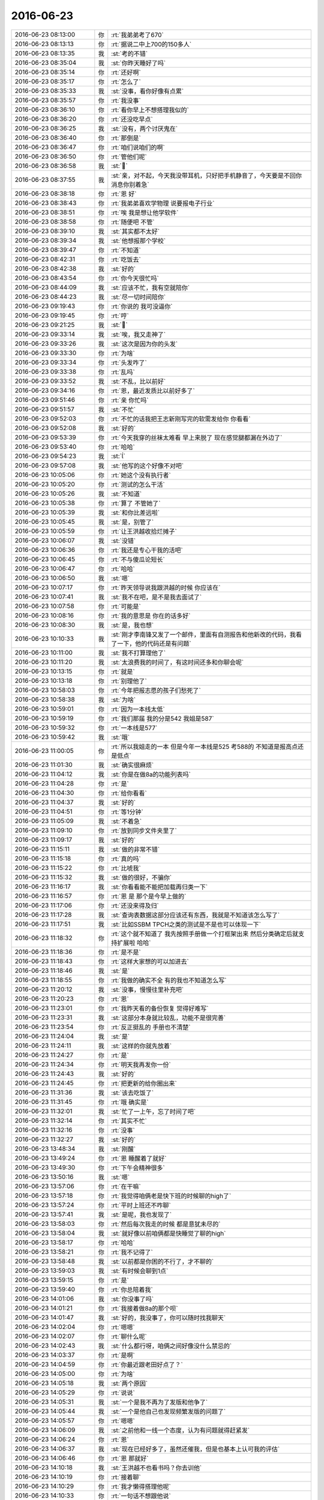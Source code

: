 2016-06-23
-------------

.. list-table::
   :widths: 25, 1, 60

   * - 2016-06-23 08:13:00
     - 你
     - :rt:`我弟弟考了670`
   * - 2016-06-23 08:13:13
     - 你
     - :rt:`据说二中上700的150多人`
   * - 2016-06-23 08:13:35
     - 我
     - :st:`考的不错`
   * - 2016-06-23 08:35:04
     - 我
     - :st:`你昨天睡好了吗`
   * - 2016-06-23 08:35:14
     - 你
     - :rt:`还好啊`
   * - 2016-06-23 08:35:17
     - 你
     - :rt:`怎么了`
   * - 2016-06-23 08:35:33
     - 我
     - :st:`没事，看你好像有点累`
   * - 2016-06-23 08:35:57
     - 你
     - :rt:`我没事`
   * - 2016-06-23 08:36:10
     - 你
     - :rt:`看你早上不想搭理我似的`
   * - 2016-06-23 08:36:20
     - 你
     - :rt:`还没吃早点`
   * - 2016-06-23 08:36:25
     - 我
     - :st:`没有，两个讨厌鬼在`
   * - 2016-06-23 08:36:40
     - 你
     - :rt:`那倒是`
   * - 2016-06-23 08:36:47
     - 你
     - :rt:`咱们说咱们的啊`
   * - 2016-06-23 08:36:50
     - 你
     - :rt:`管他们呢`
   * - 2016-06-23 08:36:58
     - 我
     - :st:``
   * - 2016-06-23 08:37:55
     - 我
     - :st:`亲，对不起，今天我没带耳机，只好把手机静音了，今天要是不回你消息你别着急`
   * - 2016-06-23 08:38:18
     - 你
     - :rt:`恩 好`
   * - 2016-06-23 08:38:43
     - 你
     - :rt:`我弟弟喜欢学物理 说要报电子行业`
   * - 2016-06-23 08:38:51
     - 你
     - :rt:`唉 我是想让他学软件`
   * - 2016-06-23 08:38:58
     - 你
     - :rt:`随便吧 不管`
   * - 2016-06-23 08:39:10
     - 我
     - :st:`其实都不太好`
   * - 2016-06-23 08:39:34
     - 我
     - :st:`他想报那个学校`
   * - 2016-06-23 08:39:47
     - 你
     - :rt:`不知道`
   * - 2016-06-23 08:42:31
     - 你
     - :rt:`吃饭去`
   * - 2016-06-23 08:42:38
     - 我
     - :st:`好的`
   * - 2016-06-23 08:43:54
     - 你
     - :rt:`你今天很忙吗`
   * - 2016-06-23 08:44:09
     - 我
     - :st:`应该不忙，我有空就陪你`
   * - 2016-06-23 08:44:23
     - 我
     - :st:`尽一切时间陪你`
   * - 2016-06-23 09:19:43
     - 你
     - :rt:`你说的 我可没逼你`
   * - 2016-06-23 09:19:45
     - 你
     - :rt:`哼`
   * - 2016-06-23 09:21:25
     - 我
     - :st:``
   * - 2016-06-23 09:33:14
     - 我
     - :st:`唉，我又走神了`
   * - 2016-06-23 09:33:26
     - 我
     - :st:`这次是因为你的头发`
   * - 2016-06-23 09:33:30
     - 你
     - :rt:`为啥`
   * - 2016-06-23 09:33:34
     - 你
     - :rt:`头发咋了`
   * - 2016-06-23 09:33:38
     - 你
     - :rt:`乱吗`
   * - 2016-06-23 09:33:52
     - 我
     - :st:`不乱，比以前好`
   * - 2016-06-23 09:34:16
     - 你
     - :rt:`恩，最近发质比以前好多了`
   * - 2016-06-23 09:51:46
     - 你
     - :rt:`亲 你忙吗`
   * - 2016-06-23 09:51:57
     - 我
     - :st:`不忙`
   * - 2016-06-23 09:52:03
     - 你
     - :rt:`不忙的话我把王志新刚写完的软需发给你 你看看`
   * - 2016-06-23 09:52:08
     - 我
     - :st:`好的`
   * - 2016-06-23 09:53:39
     - 你
     - :rt:`今天我穿的丝袜太难看 早上来脱了 现在感觉腿都漏在外边了`
   * - 2016-06-23 09:53:40
     - 你
     - :rt:`哈哈`
   * - 2016-06-23 09:54:23
     - 我
     - :st:``
   * - 2016-06-23 09:57:08
     - 我
     - :st:`他写的这个好像不对吧`
   * - 2016-06-23 10:05:06
     - 你
     - :rt:`她这个没有执行者`
   * - 2016-06-23 10:05:20
     - 你
     - :rt:`测试的怎么干活`
   * - 2016-06-23 10:05:26
     - 我
     - :st:`不知道`
   * - 2016-06-23 10:05:38
     - 你
     - :rt:`算了 不管她了`
   * - 2016-06-23 10:05:39
     - 我
     - :st:`和你比差远啦`
   * - 2016-06-23 10:05:45
     - 我
     - :st:`是，别管了`
   * - 2016-06-23 10:05:59
     - 你
     - :rt:`让王洪越收拾烂摊子`
   * - 2016-06-23 10:06:07
     - 我
     - :st:`没错`
   * - 2016-06-23 10:06:36
     - 你
     - :rt:`我还是专心干我的活吧`
   * - 2016-06-23 10:06:45
     - 你
     - :rt:`不与傻瓜论短长`
   * - 2016-06-23 10:06:47
     - 你
     - :rt:`哈哈`
   * - 2016-06-23 10:06:50
     - 我
     - :st:`嗯`
   * - 2016-06-23 10:07:17
     - 你
     - :rt:`昨天领导说我跟洪越的时候 你应该在`
   * - 2016-06-23 10:07:41
     - 我
     - :st:`我不在吧，是不是我去面试了`
   * - 2016-06-23 10:07:58
     - 你
     - :rt:`可能是`
   * - 2016-06-23 10:08:16
     - 你
     - :rt:`我的意思是 你在的话多好`
   * - 2016-06-23 10:08:30
     - 我
     - :st:`是，我也想`
   * - 2016-06-23 10:10:33
     - 我
     - :st:`刚才李南锋又发了一个邮件，里面有自测报告和他新改的代码，我看了一下，他的代码还是有问题`
   * - 2016-06-23 10:11:00
     - 我
     - :st:`我不打算理他了`
   * - 2016-06-23 10:11:20
     - 我
     - :st:`太浪费我的时间了，有这时间还多和你聊会呢`
   * - 2016-06-23 10:13:15
     - 你
     - :rt:`就是`
   * - 2016-06-23 10:13:18
     - 你
     - :rt:`别理他了`
   * - 2016-06-23 10:58:03
     - 你
     - :rt:`今年把报志愿的孩子们愁死了`
   * - 2016-06-23 10:58:38
     - 我
     - :st:`为啥`
   * - 2016-06-23 10:59:01
     - 你
     - :rt:`因为一本线太低`
   * - 2016-06-23 10:59:19
     - 你
     - :rt:`我们那届 我的分是542  我姐是587`
   * - 2016-06-23 10:59:32
     - 你
     - :rt:`一本线是577`
   * - 2016-06-23 10:59:42
     - 我
     - :st:`哦`
   * - 2016-06-23 11:00:05
     - 你
     - :rt:`所以我姐走的一本 但是今年一本线是525 考588的 不知道是报高点还是低点`
   * - 2016-06-23 11:01:30
     - 我
     - :st:`确实很麻烦`
   * - 2016-06-23 11:04:12
     - 我
     - :st:`你是在做8a的功能列表吗`
   * - 2016-06-23 11:04:28
     - 你
     - :rt:`是`
   * - 2016-06-23 11:04:30
     - 你
     - :rt:`给你看看`
   * - 2016-06-23 11:04:37
     - 我
     - :st:`好的`
   * - 2016-06-23 11:04:51
     - 你
     - :rt:`等1分钟`
   * - 2016-06-23 11:05:09
     - 我
     - :st:`不着急`
   * - 2016-06-23 11:09:10
     - 你
     - :rt:`放到同步文件夹里了`
   * - 2016-06-23 11:09:17
     - 我
     - :st:`好的`
   * - 2016-06-23 11:15:11
     - 我
     - :st:`做的非常不错`
   * - 2016-06-23 11:15:18
     - 你
     - :rt:`真的吗`
   * - 2016-06-23 11:15:22
     - 你
     - :rt:`比唬我`
   * - 2016-06-23 11:15:32
     - 我
     - :st:`做的很好，不骗你`
   * - 2016-06-23 11:16:17
     - 我
     - :st:`你看看能不能把加载再归类一下`
   * - 2016-06-23 11:16:57
     - 你
     - :rt:`恩 是 那个是今早上做的`
   * - 2016-06-23 11:17:06
     - 你
     - :rt:`还没来得及归`
   * - 2016-06-23 11:17:28
     - 我
     - :st:`查询表数据这部分应该还有东西，我就是不知道该怎么写了`
   * - 2016-06-23 11:17:51
     - 我
     - :st:`比如SSBM TPCH之类的测试是不是也可以体现一下`
   * - 2016-06-23 11:18:32
     - 你
     - :rt:`这个就不知道了 我先按照手册做一个打框架出来 然后分类确定后就支持扩展啦 哈哈`
   * - 2016-06-23 11:18:36
     - 你
     - :rt:`是不是`
   * - 2016-06-23 11:18:43
     - 你
     - :rt:`这样大家想的可以加进去`
   * - 2016-06-23 11:18:46
     - 我
     - :st:`是`
   * - 2016-06-23 11:18:55
     - 你
     - :rt:`我做的确实不全 有的我也不知道怎么写`
   * - 2016-06-23 11:20:12
     - 我
     - :st:`没事，慢慢往里补充吧`
   * - 2016-06-23 11:20:23
     - 你
     - :rt:`恩`
   * - 2016-06-23 11:23:01
     - 你
     - :rt:`我昨天看的备份恢复 觉得好难写`
   * - 2016-06-23 11:23:31
     - 我
     - :st:`这部分本身就比较乱，功能不是很完善`
   * - 2016-06-23 11:23:54
     - 你
     - :rt:`反正挺乱的 手册也不清楚`
   * - 2016-06-23 11:24:04
     - 我
     - :st:`是`
   * - 2016-06-23 11:24:11
     - 我
     - :st:`这样的你就先放着`
   * - 2016-06-23 11:24:27
     - 你
     - :rt:`是`
   * - 2016-06-23 11:24:34
     - 你
     - :rt:`明天我再发你一份`
   * - 2016-06-23 11:24:43
     - 我
     - :st:`好的`
   * - 2016-06-23 11:24:45
     - 你
     - :rt:`把更新的给你圈出来`
   * - 2016-06-23 11:31:36
     - 我
     - :st:`该去吃饭了`
   * - 2016-06-23 11:31:45
     - 你
     - :rt:`哦 确实是`
   * - 2016-06-23 11:32:01
     - 我
     - :st:`忙了一上午，忘了时间了吧`
   * - 2016-06-23 11:32:14
     - 你
     - :rt:`其实不忙`
   * - 2016-06-23 11:32:16
     - 你
     - :rt:`没事`
   * - 2016-06-23 11:32:27
     - 我
     - :st:`好的`
   * - 2016-06-23 13:48:34
     - 我
     - :st:`刚醒`
   * - 2016-06-23 13:49:24
     - 你
     - :rt:`恩 睡醒着了就好`
   * - 2016-06-23 13:49:30
     - 你
     - :rt:`下午会精神很多`
   * - 2016-06-23 13:50:16
     - 我
     - :st:`嗯`
   * - 2016-06-23 13:57:06
     - 你
     - :rt:`在干嘛`
   * - 2016-06-23 13:57:18
     - 你
     - :rt:`我觉得咱俩老是快下班的时候聊的high了`
   * - 2016-06-23 13:57:24
     - 你
     - :rt:`平时上班还不咋聊`
   * - 2016-06-23 13:57:41
     - 我
     - :st:`是呢，我也发现了`
   * - 2016-06-23 13:58:03
     - 你
     - :rt:`然后每次我走的时候 都是意犹未尽的`
   * - 2016-06-23 13:58:04
     - 我
     - :st:`就好像以前咱俩都是快睡觉了聊的high`
   * - 2016-06-23 13:58:17
     - 你
     - :rt:`哈哈`
   * - 2016-06-23 13:58:21
     - 你
     - :rt:`我不记得了`
   * - 2016-06-23 13:58:48
     - 我
     - :st:`以前都是你困的不行了，才不聊的`
   * - 2016-06-23 13:59:03
     - 我
     - :st:`有时候会聊到1点`
   * - 2016-06-23 13:59:15
     - 你
     - :rt:`是`
   * - 2016-06-23 13:59:40
     - 你
     - :rt:`你总陪着我`
   * - 2016-06-23 14:01:06
     - 我
     - :st:`你没事了吗`
   * - 2016-06-23 14:01:21
     - 你
     - :rt:`我接着做8a的那个呗`
   * - 2016-06-23 14:01:47
     - 我
     - :st:`好的，我没事了，你可以随时找我聊天`
   * - 2016-06-23 14:02:04
     - 你
     - :rt:`嗯嗯`
   * - 2016-06-23 14:02:07
     - 你
     - :rt:`聊什么呢`
   * - 2016-06-23 14:02:43
     - 我
     - :st:`什么都行呀，咱俩之间好像没什么禁忌的`
   * - 2016-06-23 14:03:37
     - 你
     - :rt:`是啊`
   * - 2016-06-23 14:04:59
     - 你
     - :rt:`你最近跟老田好点了？`
   * - 2016-06-23 14:05:00
     - 你
     - :rt:`为啥`
   * - 2016-06-23 14:05:18
     - 我
     - :st:`两个原因`
   * - 2016-06-23 14:05:29
     - 你
     - :rt:`说说`
   * - 2016-06-23 14:05:31
     - 我
     - :st:`一个是我不再为了发版和他争了`
   * - 2016-06-23 14:05:44
     - 我
     - :st:`一个是他自己也发现频繁发版的问题了`
   * - 2016-06-23 14:05:57
     - 你
     - :rt:`嗯嗯`
   * - 2016-06-23 14:06:09
     - 我
     - :st:`之前他和一线一个态度，认为有问题就得赶紧发`
   * - 2016-06-23 14:06:24
     - 你
     - :rt:`恩`
   * - 2016-06-23 14:06:37
     - 我
     - :st:`现在已经好多了，虽然还催我，但是也基本上认可我的评估`
   * - 2016-06-23 14:06:46
     - 你
     - :rt:`恩 那就好`
   * - 2016-06-23 14:10:18
     - 我
     - :st:`王洪越不也看书吗？你去训他`
   * - 2016-06-23 14:10:19
     - 你
     - :rt:`接着聊`
   * - 2016-06-23 14:10:29
     - 你
     - :rt:`我才懒得搭理他呢`
   * - 2016-06-23 14:10:33
     - 你
     - :rt:`一句话不想跟他说`
   * - 2016-06-23 14:10:36
     - 我
     - :st:`😄`
   * - 2016-06-23 14:11:01
     - 你
     - :rt:`你这周回家吗`
   * - 2016-06-23 14:11:36
     - 我
     - :st:`这周不回家，下周五我儿子开家长会，需要请一天假回去`
   * - 2016-06-23 14:11:49
     - 你
     - :rt:`亲 咱们集群可以使用gccli客户端登录`
   * - 2016-06-23 14:12:04
     - 你
     - :rt:`是不是也可以通过各种接口连接是吧`
   * - 2016-06-23 14:12:09
     - 你
     - :rt:`比如JDBC的`
   * - 2016-06-23 14:12:14
     - 我
     - :st:`是`
   * - 2016-06-23 14:13:07
     - 你
     - :rt:`恩 明白了`
   * - 2016-06-23 14:13:42
     - 你
     - :rt:`我问你个问题 我昨天跟你说 想让领导喜欢上我这件事太easy  你说我可爱 为啥啊`
   * - 2016-06-23 14:17:15
     - 我
     - :st:`你因为你可爱呀，人人都喜欢你`
   * - 2016-06-23 14:17:57
     - 你
     - :rt:`这个回答不好`
   * - 2016-06-23 14:18:10
     - 我
     - :st:`怎么不好`
   * - 2016-06-23 14:18:27
     - 我
     - :st:`你不会又是想到什么水性杨花了吧`
   * - 2016-06-23 14:19:43
     - 你
     - :rt:`唉`
   * - 2016-06-23 14:19:45
     - 你
     - :rt:`不是`
   * - 2016-06-23 14:20:13
     - 我
     - :st:`我都快被你吓出毛病了`
   * - 2016-06-23 14:20:21
     - 你
     - :rt:`你没事吧`
   * - 2016-06-23 14:20:28
     - 你
     - :rt:`我就是随便说说`
   * - 2016-06-23 14:20:30
     - 我
     - :st:`我没事`
   * - 2016-06-23 14:20:38
     - 你
     - :rt:`我不是故意吓你的 亲`
   * - 2016-06-23 14:29:39
     - 我
     - :st:`我知道，是我自己太在意了`
   * - 2016-06-23 14:30:04
     - 我
     - :st:`说实话，你就是真的很可爱`
   * - 2016-06-23 14:30:13
     - 你
     - :rt:`不吓人了啊`
   * - 2016-06-23 14:31:20
     - 我
     - :st:`另外就像你昨天说的，领导也挺喜欢女孩子的`
   * - 2016-06-23 14:31:43
     - 你
     - :rt:`是`
   * - 2016-06-23 14:32:28
     - 你
     - :rt:`我觉得我理解错了`
   * - 2016-06-23 14:32:36
     - 我
     - :st:`你的性格比较open，但是又不像严丹那样的女汉子`
   * - 2016-06-23 14:32:56
     - 你
     - :rt:`我觉得我昨天把你说的那句话理解错了`
   * - 2016-06-23 14:33:00
     - 我
     - :st:`平时又非常淑女`
   * - 2016-06-23 14:33:08
     - 我
     - :st:`你理解成什么了`
   * - 2016-06-23 14:33:32
     - 你
     - :rt:`哈哈 我是百变小公主`
   * - 2016-06-23 14:33:44
     - 我
     - :st:`对呀`
   * - 2016-06-23 14:33:45
     - 你
     - :rt:`+大家闺秀`
   * - 2016-06-23 14:35:10
     - 我
     - :st:`你知道男的喜欢什么样的女的吗`
   * - 2016-06-23 14:35:35
     - 你
     - :rt:`不知道`
   * - 2016-06-23 14:36:33
     - 我
     - :st:`既要温柔可人，又要落落大方`
   * - 2016-06-23 14:36:46
     - 我
     - :st:`你看看你是不是比较符合呀`
   * - 2016-06-23 14:37:29
     - 你
     - :rt:`我以为你说我说『easy...』那句话 这个行为可爱`
   * - 2016-06-23 14:37:44
     - 你
     - :rt:`而你说的是因为我可爱  领导才会喜欢我`
   * - 2016-06-23 14:37:52
     - 我
     - :st:`是`
   * - 2016-06-23 14:38:26
     - 你
     - :rt:`你不好奇我为什么说这句话吗`
   * - 2016-06-23 14:38:50
     - 我
     - :st:`不好奇，因为我觉得你做得到`
   * - 2016-06-23 14:41:18
     - 我
     - :st:`你认为我会好奇？`
   * - 2016-06-23 14:41:27
     - 我
     - :st:`还是你有什么想法我不知道的`
   * - 2016-06-23 14:42:09
     - 你
     - :rt:`都不是`
   * - 2016-06-23 14:49:46
     - 你
     - :rt:`你不好奇我怎么这么自信吗`
   * - 2016-06-23 14:49:58
     - 我
     - :st:`你说说`
   * - 2016-06-23 14:50:14
     - 你
     - :rt:`你不觉得我有点不自量力`
   * - 2016-06-23 14:50:16
     - 你
     - :rt:`吗`
   * - 2016-06-23 14:50:23
     - 你
     - :rt:`有吗`
   * - 2016-06-23 14:50:27
     - 我
     - :st:`那到没有`
   * - 2016-06-23 14:50:33
     - 你
     - :rt:`好吧`
   * - 2016-06-23 14:50:39
     - 你
     - :rt:`唉`
   * - 2016-06-23 14:50:46
     - 我
     - :st:`怎么叹气`
   * - 2016-06-23 14:51:10
     - 你
     - :rt:`哈哈 没事`
   * - 2016-06-23 14:51:24
     - 你
     - :rt:`我想到你说过我是个比较被动的人`
   * - 2016-06-23 14:51:31
     - 你
     - :rt:`是个有点自卑的人`
   * - 2016-06-23 14:51:42
     - 我
     - :st:`是`
   * - 2016-06-23 14:52:21
     - 你
     - :rt:`我先说 我觉得你说的对  但是 你说我这种行为 是自信的表现吗`
   * - 2016-06-23 14:52:35
     - 你
     - :rt:`你有印象我什么时候自卑吗`
   * - 2016-06-23 14:53:29
     - 我
     - :st:`你这种行为是自信的表现，自卑经常出现在你受挫折的时候`
   * - 2016-06-23 14:53:47
     - 你
     - :rt:`你说我是盲目自信吗`
   * - 2016-06-23 14:53:53
     - 我
     - :st:`不是`
   * - 2016-06-23 14:54:10
     - 你
     - :rt:`我好像有时候总会错误估计一些事`
   * - 2016-06-23 14:54:35
     - 我
     - :st:`这个有过`
   * - 2016-06-23 14:54:55
     - 你
     - :rt:`是`
   * - 2016-06-23 14:55:11
     - 你
     - :rt:`比如你对我的好 不过你算个特例`
   * - 2016-06-23 14:55:29
     - 你
     - :rt:`比如我对别人对我的好 有的时候总会估计错`
   * - 2016-06-23 14:55:41
     - 你
     - :rt:`就是把人想的太好了 其实不是`
   * - 2016-06-23 14:55:56
     - 我
     - :st:`这个不算盲目自信`
   * - 2016-06-23 14:56:22
     - 我
     - :st:`这种可以算经验不足`
   * - 2016-06-23 14:56:42
     - 我
     - :st:`你还记得我说过你有时候想个孩子`
   * - 2016-06-23 14:57:18
     - 你
     - :rt:`嗯嗯`
   * - 2016-06-23 14:58:13
     - 我
     - :st:`你的这些表现就像是一个孩子的表现`
   * - 2016-06-23 14:58:32
     - 你
     - :rt:`不成熟 没有足够的判断力`
   * - 2016-06-23 14:58:59
     - 我
     - :st:`这么说不准确`
   * - 2016-06-23 14:59:09
     - 我
     - :st:`应该说是没有什么心机`
   * - 2016-06-23 15:00:49
     - 我
     - :st:`你有足够的判断力，你也不是不成熟，只是你几乎从来不用，只是随性而为`
   * - 2016-06-23 15:03:15
     - 你
     - :rt:`哈哈`
   * - 2016-06-23 15:03:29
     - 我
     - :st:`你们聊什么呢`
   * - 2016-06-23 15:03:30
     - 你
     - :rt:`想找你玩去`
   * - 2016-06-23 15:13:11
     - 你
     - :rt:`你不觉得我这边有两个叉叉没有了吗 我桌子的格档处`
   * - 2016-06-23 15:13:41
     - 我
     - :st:`没注意`
   * - 2016-06-23 15:13:58
     - 我
     - :st:`什么叉叉`
   * - 2016-06-23 15:14:22
     - 你
     - :rt:`你看你皱眉`
   * - 2016-06-23 15:14:48
     - 我
     - :st:`哦`
   * - 2016-06-23 15:14:57
     - 我
     - :st:`不皱了`
   * - 2016-06-23 15:17:04
     - 你
     - :rt:`怎么了`
   * - 2016-06-23 15:17:06
     - 你
     - :rt:`有事吗`
   * - 2016-06-23 15:17:22
     - 我
     - :st:`没有，就是看看你`
   * - 2016-06-23 15:18:54
     - 你
     - :rt:`阿娇的 肯定有我的份`
   * - 2016-06-23 15:19:06
     - 我
     - :st:`嗯`
   * - 2016-06-23 15:20:02
     - 你
     - :rt:`你说你的脸怎么那么小呢`
   * - 2016-06-23 15:20:19
     - 我
     - :st:`小吗`
   * - 2016-06-23 15:20:50
     - 你
     - :rt:`我的脸要是你那么小就好了`
   * - 2016-06-23 15:20:55
     - 你
     - :rt:`小啊`
   * - 2016-06-23 15:21:13
     - 你
     - :rt:`我对象脸也特别小`
   * - 2016-06-23 15:21:23
     - 我
     - :st:`你的脸肯定比我小`
   * - 2016-06-23 15:21:58
     - 我
     - :st:`你是标准的椭圆脸，最漂亮的脸型`
   * - 2016-06-23 15:22:17
     - 你
     - :rt:`真的假的`
   * - 2016-06-23 15:22:19
     - 我
     - :st:`我的两腮太宽，不好看`
   * - 2016-06-23 15:22:22
     - 你
     - :rt:`我的脸太胖了`
   * - 2016-06-23 15:24:06
     - 我
     - :st:`谁告诉你的`
   * - 2016-06-23 15:24:22
     - 你
     - :rt:`我自己看的啊`
   * - 2016-06-23 15:24:26
     - 你
     - :rt:`不纠结这事了`
   * - 2016-06-23 15:25:37
     - 你
     - :rt:`其实阿娇挺尊敬你的`
   * - 2016-06-23 15:25:57
     - 你
     - :rt:`上次我们聊天 一直说你好`
   * - 2016-06-23 15:26:13
     - 我
     - :st:`嗯`
   * - 2016-06-23 15:26:52
     - 你
     - :rt:`就一个字`
   * - 2016-06-23 15:27:29
     - 我
     - :st:`因为我对阿娇不感兴趣呀`
   * - 2016-06-23 15:27:39
     - 你
     - :rt:`哦 好吧`
   * - 2016-06-23 15:27:42
     - 你
     - :rt:`我就知道这样`
   * - 2016-06-23 15:27:45
     - 你
     - :rt:`我也说你好了`
   * - 2016-06-23 15:28:03
     - 我
     - :st:`你说我什么好了？`
   * - 2016-06-23 15:28:19
     - 你
     - :rt:`哈哈`
   * - 2016-06-23 15:28:21
     - 你
     - :rt:`果然`
   * - 2016-06-23 15:28:31
     - 你
     - :rt:`他说啥 我就顺着说呗`
   * - 2016-06-23 15:29:51
     - 你
     - :rt:`我每天早上醒来 想到上班的时候 有你陪着 心情就会好  每次下班的时候 想到 明天还能看见你 心情也很好 这叫牵挂吧`
   * - 2016-06-23 15:30:03
     - 你
     - :rt:`我爸爸总说我们俩是他最甜蜜的负担`
   * - 2016-06-23 15:36:06
     - 我
     - :st:`😄`
   * - 2016-06-23 15:36:46
     - 我
     - :st:`能让你心情不错，我就知足了`
   * - 2016-06-23 15:45:19
     - 我
     - :st:`你还没有告诉我那两个叉叉是什么呢`
   * - 2016-06-23 15:45:32
     - 你
     - :rt:`晕 你还想呢啊`
   * - 2016-06-23 15:45:41
     - 你
     - :rt:`你看我这个桌子上的这个花`
   * - 2016-06-23 15:45:46
     - 你
     - :rt:`是不是有很多搽搽`
   * - 2016-06-23 15:46:20
     - 我
     - :st:`是`
   * - 2016-06-23 15:46:42
     - 你
     - :rt:`你不想让老毛去吗`
   * - 2016-06-23 15:47:19
     - 我
     - :st:`这里面有其他事情`
   * - 2016-06-23 15:47:49
     - 你
     - :rt:`哦`
   * - 2016-06-23 15:48:18
     - 你
     - :rt:`刚才老田进来的时候还嘟囔 说做加载的人没有备份`
   * - 2016-06-23 15:49:04
     - 我
     - :st:`我知道，让他说去吧`
   * - 2016-06-23 15:49:33
     - 你
     - :rt:`你知道就行 最起码知道她的想法`
   * - 2016-06-23 15:50:36
     - 我
     - :st:`是`
   * - 2016-06-23 15:50:52
     - 你
     - :rt:`我的那个moom到期了`
   * - 2016-06-23 15:50:58
     - 你
     - :rt:`不能用了`
   * - 2016-06-23 15:51:05
     - 你
     - :rt:`让买license`
   * - 2016-06-23 15:51:19
     - 我
     - :st:`你升过级吗？`
   * - 2016-06-23 15:51:36
     - 你
     - :rt:`好像升过`
   * - 2016-06-23 15:51:48
     - 我
     - :st:`我给你找找最新的吧`
   * - 2016-06-23 15:52:04
     - 你
     - :rt:`哎呀 买的话很贵吗`
   * - 2016-06-23 15:52:10
     - 你
     - :rt:`不贵就买个呗`
   * - 2016-06-23 15:52:23
     - 我
     - :st:`你觉得好用吗`
   * - 2016-06-23 15:52:34
     - 你
     - :rt:`是啊 我觉得很好用`
   * - 2016-06-23 15:52:41
     - 你
     - :rt:`我现在不能没有他了`
   * - 2016-06-23 15:52:47
     - 我
     - :st:`好的，我去找找`
   * - 2016-06-23 15:53:57
     - 我
     - :st:`复制这条信息，打开👉手机淘宝 👈即可看到【数码荔枝|Moom for Mac 窗口控制工具 官方直发 显示买家授权名】￥AAGBNusa￥http://ewqcxz.com/h.ZdIJsT?cv=AAGBNusa&sm=575815`
   * - 2016-06-23 15:55:51
     - 你
     - :rt:`直接买就行吧`
   * - 2016-06-23 15:56:12
     - 我
     - :st:`你要留你的邮箱和名字`
   * - 2016-06-23 15:56:19
     - 我
     - :st:`你看看他的介绍`
   * - 2016-06-23 15:56:24
     - 你
     - :rt:`好的`
   * - 2016-06-23 15:56:29
     - 我
     - :st:`或者问问客服`
   * - 2016-06-23 15:56:37
     - 你
     - :rt:`好`
   * - 2016-06-23 16:00:30
     - 你
     - :rt:`你买了吗`
   * - 2016-06-23 16:00:53
     - 我
     - :st:`买了`
   * - 2016-06-23 16:01:09
     - 你
     - :rt:`那我当然得买了`
   * - 2016-06-23 16:01:19
     - 你
     - :rt:`这个是永久使用的`
   * - 2016-06-23 16:01:30
     - 我
     - :st:`，我经常买软件`
   * - 2016-06-23 16:01:42
     - 我
     - :st:`自己是做软件的，怎么能不支持正版呢`
   * - 2016-06-23 16:01:55
     - 你
     - :rt:`是吧`
   * - 2016-06-23 16:01:57
     - 你
     - :rt:`是呢`
   * - 2016-06-23 16:02:00
     - 我
     - :st:`这家的价格还算比较公道`
   * - 2016-06-23 16:02:01
     - 你
     - :rt:`老是白用`
   * - 2016-06-23 16:02:14
     - 我
     - :st:`我自己的经济也能负担`
   * - 2016-06-23 16:02:37
     - 我
     - :st:`现在我中午一顿饭都得20多了`
   * - 2016-06-23 16:03:47
     - 你
     - :rt:`等会跟你说 我先买个空调`
   * - 2016-06-23 16:03:56
     - 我
     - :st:`好的`
   * - 2016-06-23 17:09:00
     - 我
     - :st:`亲，对不起。有点忙，别着急`
   * - 2016-06-23 17:09:33
     - 你
     - :rt:`不着急 你忙吧`
   * - 2016-06-23 17:18:28
     - 我
     - :st:`你怎么又买空调？`
   * - 2016-06-23 17:18:29
     - 我
     - :st:`是家里的空调坏了吗`
   * - 2016-06-23 17:18:42
     - 你
     - :rt:`没有啊`
   * - 2016-06-23 17:18:45
     - 你
     - :rt:`买个新的`
   * - 2016-06-23 17:18:54
     - 你
     - :rt:`卧室没有空调`
   * - 2016-06-23 17:19:05
     - 我
     - :st:`哦`
   * - 2016-06-23 17:19:22
     - 我
     - :st:`那个软件你买了吗`
   * - 2016-06-23 17:19:37
     - 你
     - :rt:`买了`
   * - 2016-06-23 17:20:21
     - 我
     - :st:`好的，忘了告诉你了，用公司wifi你可以挂VPN就可以上淘宝了`
   * - 2016-06-23 17:20:32
     - 你
     - :rt:`你告诉过我了`
   * - 2016-06-23 17:20:51
     - 我
     - :st:`哦，那一定是很久的事情了`
   * - 2016-06-23 17:21:05
     - 你
     - :rt:`我买VPN太不值了 我都不用 下次你别给我买了`
   * - 2016-06-23 17:21:31
     - 我
     - :st:`你平时不用谷歌查东西吗？`
   * - 2016-06-23 17:21:47
     - 你
     - :rt:`到现在没用过`
   * - 2016-06-23 17:22:10
     - 我
     - :st:`技术类的你还是应该用谷歌查`
   * - 2016-06-23 17:22:37
     - 我
     - :st:`我现在几乎几乎每天都得用`
   * - 2016-06-23 17:22:48
     - 我
     - :st:`你今天几点走？`
   * - 2016-06-23 17:23:02
     - 你
     - :rt:`是吗`
   * - 2016-06-23 17:23:09
     - 你
     - :rt:`文档没准也行`
   * - 2016-06-23 17:23:21
     - 你
     - :rt:`你没事了吗`
   * - 2016-06-23 17:23:35
     - 我
     - :st:`歇会，脑子疼`
   * - 2016-06-23 17:23:42
     - 你
     - :rt:`嗯嗯 快歇会`
   * - 2016-06-23 17:23:52
     - 我
     - :st:`，其实是想和你聊天了`
   * - 2016-06-23 17:26:48
     - 我
     - :st:`我发现一个问题`
   * - 2016-06-23 17:29:55
     - 我
     - :st:`就是咱俩聊天的过程中经常会涉及到好几个主题`
   * - 2016-06-23 17:30:15
     - 我
     - :st:`经常是说一半就过去了`
   * - 2016-06-23 17:30:22
     - 你
     - :rt:`哈哈`
   * - 2016-06-23 17:30:25
     - 我
     - :st:`然后就想不起来了`
   * - 2016-06-23 17:30:30
     - 你
     - :rt:`因为没目的`
   * - 2016-06-23 17:30:37
     - 我
     - :st:`是`
   * - 2016-06-23 17:35:32
     - 你
     - :rt:`咋了`
   * - 2016-06-23 17:35:48
     - 我
     - :st:`又一个新的`
   * - 2016-06-23 17:41:23
     - 我
     - :st:`现在版本已经规划到1.5了`
   * - 2016-06-23 17:41:47
     - 你
     - :rt:`什么意思`
   * - 2016-06-23 17:41:47
     - 我
     - :st:`昨天我还说没准超过1.10呢`
   * - 2016-06-23 17:41:55
     - 你
     - :rt:`太大了是吧`
   * - 2016-06-23 17:42:25
     - 我
     - :st:`现在已经发5版了，发到1.3版了`
   * - 2016-06-23 17:42:44
     - 你
     - :rt:`频繁发版？`
   * - 2016-06-23 17:42:48
     - 我
     - :st:`是`
   * - 2016-06-23 17:50:49
     - 你
     - :rt:`你看 当初让他审的时候他不看 现在领导说有问题了 他反过来说我 我是难辞其咎 谁让它是我做的呢`
   * - 2016-06-23 17:51:12
     - 我
     - :st:`没错`
   * - 2016-06-23 17:51:14
     - 你
     - :rt:`你看他是多不负责任 就是看不上他 一点也看不上`
   * - 2016-06-23 17:51:56
     - 我
     - :st:`他就是不负责`
   * - 2016-06-23 17:52:12
     - 我
     - :st:`当初我和他打架也是因为这个`
   * - 2016-06-23 17:52:31
     - 你
     - :rt:`忙你的吧`
   * - 2016-06-23 17:52:34
     - 你
     - :rt:`我没事`
   * - 2016-06-23 17:52:43
     - 我
     - :st:`好`
   * - 2016-06-23 18:22:51
     - 我
     - :st:`你几点走？`
   * - 2016-06-23 18:23:02
     - 你
     - :rt:`我早呢 今天把这个看看`
   * - 2016-06-23 18:23:18
     - 我
     - :st:`好的`
   * - 2016-06-23 18:24:36
     - 你
     - :rt:`你知道我看啥呢吗`
   * - 2016-06-23 18:25:03
     - 我
     - :st:`不是需求吗`
   * - 2016-06-23 18:26:09
     - 你
     - :rt:`你记得王洪越领个个要向大领导汇报的活吧 那个活他搞不定 下午跟我说让我帮他看看`
   * - 2016-06-23 18:26:17
     - 你
     - :rt:`你说他得憋啥样`
   * - 2016-06-23 18:26:42
     - 我
     - :st:`😄`
   * - 2016-06-23 18:27:16
     - 你
     - :rt:`我想看看这个 我以前瞄过一眼 没怎么搞明白 但是我探探他看的情况 他说他看了一下午 结果啥也说不出来 要么他是没看出来 要么他不告诉我`
   * - 2016-06-23 18:27:57
     - 我
     - :st:`HWAQ？`
   * - 2016-06-23 18:28:02
     - 你
     - :rt:`是`
   * - 2016-06-23 18:28:11
     - 你
     - :rt:`这个有个东西很麻烦`
   * - 2016-06-23 18:28:37
     - 我
     - :st:`什么东西`
   * - 2016-06-23 18:28:54
     - 你
     - :rt:`就是HAWQ支持的一个功能`
   * - 2016-06-23 18:29:01
     - 你
     - :rt:`SQL语句`
   * - 2016-06-23 18:29:23
     - 你
     - :rt:`一个type 一个operator`
   * - 2016-06-23 18:30:27
     - 你
     - :rt:`谷歌上搜索的东西有中文吧`
   * - 2016-06-23 18:38:24
     - 我
     - :st:`有`
   * - 2016-06-23 18:38:39
     - 我
     - :st:`你知道咱们的分布式计划里面有一个step的概念吗`
   * - 2016-06-23 18:39:04
     - 你
     - :rt:`不知道`
   * - 2016-06-23 18:39:21
     - 我
     - :st:`上次宋文彬没讲吗`
   * - 2016-06-23 18:40:27
     - 你
     - :rt:`我没听宋文斌讲课啊`
   * - 2016-06-23 18:40:37
     - 你
     - :rt:`就你讲那次 他上去讲了会`
   * - 2016-06-23 18:40:50
     - 你
     - :rt:`想说什么`
   * - 2016-06-23 18:41:06
     - 我
     - :st:`这个operator和咱们的step很像`
   * - 2016-06-23 18:41:19
     - 我
     - :st:`就是具体执行的操作`
   * - 2016-06-23 18:41:36
     - 你
     - :rt:`你知道HAWQ的operator吗`
   * - 2016-06-23 18:41:39
     - 你
     - :rt:`他这个比较特殊`
   * - 2016-06-23 18:41:51
     - 我
     - :st:`咱们的一条sql会分拆成很多的执行步骤，就是step`
   * - 2016-06-23 18:42:07
     - 我
     - :st:`他这个operator也是一个执行步骤`
   * - 2016-06-23 18:42:20
     - 你
     - :rt:`你看的啥啊`
   * - 2016-06-23 18:42:35
     - 我
     - :st:`hawq`
   * - 2016-06-23 18:42:37
     - 你
     - :rt:`我叫你下啊`
   * - 2016-06-23 19:01:07
     - 我
     - :st:`刚才我一直想拉你的手`
   * - 2016-06-23 19:01:33
     - 你
     - :rt:`哈哈`
